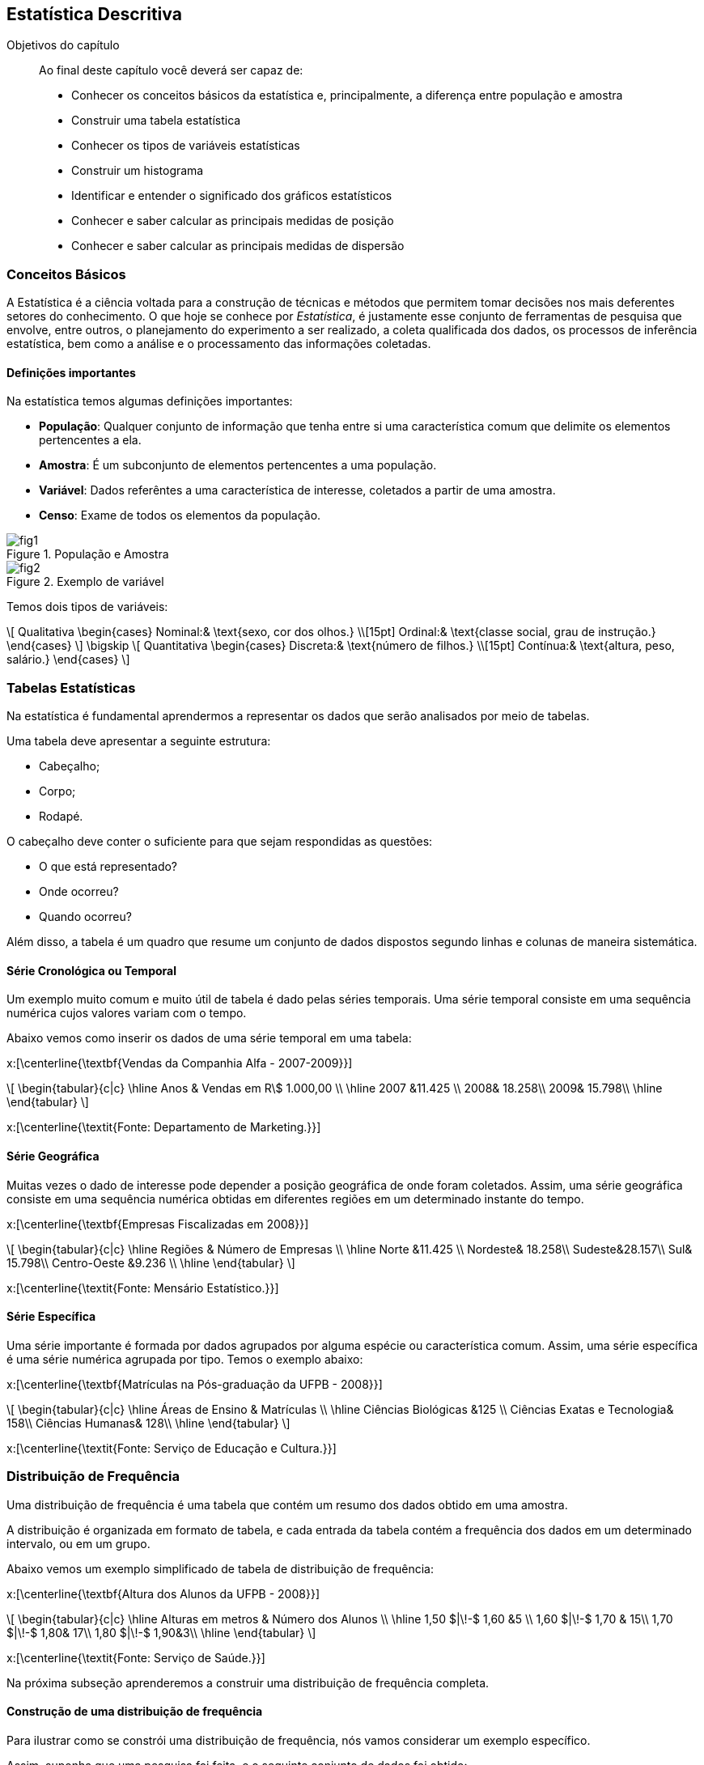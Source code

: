 == Estatística Descritiva

.Objetivos do capítulo
____
Ao final deste capítulo você deverá ser capaz de:

* Conhecer os conceitos básicos da estatística e, principalmente, a diferença entre população e amostra
* Construir uma tabela estatística
* Conhecer os tipos de variáveis estatísticas
* Construir um histograma
* Identificar e entender o significado dos gráficos estatísticos
* Conhecer e saber calcular as principais medidas de posição
* Conhecer e saber calcular as principais medidas de dispersão
____


=== Conceitos Básicos

// O que é estatística?

A Estatística é a ciência voltada para a construção de técnicas e métodos que permitem tomar 
decisões nos mais deferentes setores do conhecimento. O que hoje se conhece por _Estatística_,
é justamente esse conjunto de ferramentas de pesquisa que envolve, entre outros, o planejamento 
do experimento a ser realizado, a coleta qualificada dos dados, os processos de inferência estatística, 
bem como a análise e o processamento das informações coletadas.

==== Definições importantes

(((População)))
(((Amostra)))
(((Variável)))
(((Censo)))

Na estatística temos algumas definições importantes:

* *População*: Qualquer conjunto de informação que tenha entre si uma característica comum que delimite os elementos pertencentes a ela.
* *Amostra*: É um subconjunto de elementos pertencentes a uma população.
* *Variável*: Dados referêntes a uma característica de interesse, coletados a partir de uma amostra.
* *Censo*: Exame de todos os elementos da população.

.População e Amostra
image::images/descritiva/fig1.png[scaledwidth="60%"] 

.Exemplo de variável
image::images/descritiva/fig2.png[scaledwidth="60%"] 



Temos dois tipos de variáveis:

[latexmath]
++++
\[
Qualitativa  \begin{cases}
          Nominal:& \text{sexo, cor dos olhos.} \\[15pt]
          Ordinal:& \text{classe social, grau de instrução.}
      \end{cases}
\]
\bigskip
\[
Quantitativa  \begin{cases}
          Discreta:& \text{número de filhos.} \\[15pt]
          Contínua:& \text{altura, peso, salário.}
      \end{cases}
\]
++++

(((Variável, Qualitativa, Nominal)))
(((Variável, Qualitativa, Ordinal)))
(((Variável, Quantitativa, Discreta)))
(((Variável, Quantitativa, Contínua)))

=== Tabelas Estatísticas

(((Tabelas)))

Na estatística é fundamental aprendermos a representar os dados que serão analisados  por meio de tabelas. 

Uma tabela deve apresentar a seguinte estrutura:

*	Cabeçalho;
*	Corpo;
*	Rodapé.

O cabeçalho deve conter o suficiente para que sejam respondidas as questões:

*	O que está representado?
*	Onde ocorreu?
*	Quando ocorreu?

Além disso, a tabela é um quadro  que resume um conjunto de dados dispostos segundo linhas e colunas de maneira sistemática.

==== Série Cronológica ou Temporal
(((Série, Cronológica)))
(((Série, Temporal)))


Um exemplo muito comum e muito útil de tabela é dado pelas séries temporais. 
Uma série temporal consiste em uma sequência numérica cujos valores variam com o tempo. 

Abaixo vemos como inserir os dados de uma série temporal em uma tabela:

x:[\centerline{\textbf{Vendas da Companhia Alfa - 2007-2009}}]
[latexmath]
++++
\[
\begin{tabular}{c|c}
\hline
Anos & Vendas em R\$ 1.000,00 \\
\hline
2007 &11.425 \\
2008& 18.258\\
2009& 15.798\\
\hline
\end{tabular}
\]
++++
x:[\centerline{\textit{Fonte: Departamento de Marketing.}}]

==== Série Geográfica
(((Série, Geográfica)))

Muitas vezes o dado de interesse pode depender a posição geográfica de onde foram coletados.
Assim, uma série geográfica consiste em uma sequência numérica obtidas em diferentes regiões
em um determinado instante do tempo.


x:[\centerline{\textbf{Empresas Fiscalizadas em 2008}}]
[latexmath]
++++
\[
\begin{tabular}{c|c}
\hline
Regiões & Número de Empresas \\
\hline
Norte &11.425 \\
Nordeste& 18.258\\
Sudeste&28.157\\
Sul& 15.798\\
Centro-Oeste &9.236 \\
\hline
\end{tabular}
\]
++++
x:[\centerline{\textit{Fonte: Mensário Estatístico.}}]

==== Série Específica
(((Série, Específica)))

Uma série importante é formada por dados agrupados por alguma espécie ou característica comum. 
Assim, uma série específica é uma série numérica agrupada por tipo. Temos o exemplo abaixo:

x:[\centerline{\textbf{Matrículas na Pós-graduação da UFPB - 2008}}]
[latexmath]
++++
\[
\begin{tabular}{c|c}
\hline
Áreas de Ensino & Matrículas \\
\hline
Ciências Biológicas &125 \\
Ciências Exatas e Tecnologia& 158\\
Ciências Humanas& 128\\
\hline
\end{tabular}
\]
++++
x:[\centerline{\textit{Fonte: Serviço de Educação e Cultura.}}]

=== Distribuição de Frequência

(((Distribuição de Frequência)))

Uma distribuição de frequência é uma tabela que contém um resumo dos dados obtido em uma amostra.

A distribuição é organizada em formato de tabela, e cada entrada da tabela contém a frequência dos dados
em um determinado intervalo, ou em um grupo.

Abaixo vemos um exemplo simplificado de tabela de distribuição de frequência:

x:[\centerline{\textbf{Altura dos Alunos da UFPB - 2008}}]
[latexmath]
++++
\[
\begin{tabular}{c|c}
\hline
Alturas em metros & Número dos Alunos \\
\hline
1,50 $|\!-$ 1,60 &5 \\
1,60 $|\!-$ 1,70 & 15\\
1,70 $|\!-$ 1,80& 17\\
1,80 $|\!-$ 1,90&3\\
\hline
\end{tabular}
\]
++++
x:[\centerline{\textit{Fonte: Serviço de Saúde.}}]

Na próxima subseção aprenderemos a construir uma distribuição de frequência completa.

==== Construção de uma distribuição de frequência

Para ilustrar como se constrói uma distribuição de frequência, nós vamos considerar um exemplo específico.

Assim, suponha que uma pesquisa foi feita, e o seguinte conjunto de dados foi obtido:

* *Dados Brutos*:

24-23-22-28-35-21-23-33-34-24-21-25-36-26-22-30-32-25-26-33-34-21-31-25-31-26-25-35-33-31.

(((Rol de dados)))

A primeira coisa que fazemos é ordenar os dados do menor para o maior, formando o _rol de dados_:

* *Rol de dados*:

21-21-21-22-22-23-23-24-25-25-25-25-26-26-26-28-30-31-31-31-32-33-33-33-34-34-34-35-35-36.

(((Amplitude Total)))

Em seguida, calculamos a _amplitude total_, ou seja, o maior valor obtido na amostra subtraído do menor
valor obtido na amostra:

* *Amplitude Total* x:[R]:

[latexmath]
++++
\[ R=36-21=15.\]
++++

Vamos agora definir as variáveis de interesse, ou seja, para cada valor distinto obtido na amostra,
atribuiremos uma variável diferente:

* *Variável* x:[X_i]:

[latexmath]
++++
\[X_1=21, \quad X_2=22, \quad X_3=23, \quad X_4=24, \quad \hbox{etc}.\]
++++

O próximo passo é calcular a frequência absoluta das variáveis, ou seja, vamos calcular
quantas vezes cada valor aparece na sequência. Por exemplo, o valor 21 aparece 3 vezes, 
o valor 22 aparece 2 vezes, etc.. Assim, obtemos:

(((Frequência Absoluta)))

* *Frequência Absoluta* x:[F_i]

[latexmath]
++++
F_1=3, \quad F_2=2, \quad F_3=2, \quad F_4=1, \quad \hbox{etc}.
++++

Vamos calcular, agora, o tamanho amostral, ou seja, o número de observações obtidas na amostra.

Desta forma, temos:

(((Tamanho Amostral)))

* *Tamanho Amostral* x:[n]:

[latexmath]
++++
\[n = 30.\]
++++

Queremos, agora, dividir a amostra em uma quantidade de grupos que formarão os intervalos. Cada grupo é chamado de classe,
assim, queremos definir o número de classes a ser considerado na tabela de distribuição de frequência:

* *Número de Classes* x:[K]:

** x:[K=5] para x:[n\leq 25] e x:[K\approx \sqrt{n}], para x:[n>25]. 

** Fórmula de Sturges x:[K\approx 1+3,22\log n.] 

Logo, pela primeira regra temos x:[K=\sqrt{30}\approx 5,48 \approx 6], e pela segunda regra 
x:[K\approx 1+3,22\log 30\approx 5,75 \approx 6.] Desta forma, em ambos os casos temos x:[K=6], que será o valor considerado.

O próximo passo é saber o comprimento de cada intervalo a ser considerado, ou seja, calcular a amplitude de cada
classe. Queremos que todas as classes tenham a mesma amplitude e portanto, temos:

* *Amplitude das Classes* x:[h]:
[latexmath]
++++
\[
h=\frac{R}{K}.
\]
++++

Daí, para o nosso caso, x:[h= \frac{15}{6}=2,5\approx 3]. 

Vamos agora definir os limites das classes. Ou seja, definir os intervalos propriamente ditos. Para tanto, começamos
com o menor valor obtido da amostra, ou equivalentemente, o primeiro valor do _rol de dados_, e vamos
somando a amplitude para definir cada limite de intervalo:

* *Limites das Classes*:
[latexmath]
++++
\[
\begin{array}{l}
21|\!-24\\
24|\!-27\\
27|\!-30\\
30|\!-33\\
33|\!-36\\
36|\!-39
\end{array}
\]
++++

Em seguida, calculamos os pontos médios das classes, que nada mais é que a média aritmética entre os limites 
das classes:

* *Pontos Médios das Classes* x:[pm_i]:

[latexmath]
++++
\[
pm_1=\frac{21+24}{2}=22,5, \quad pm_2=\frac{24+27}{2}=25,5, \quad, etc.
\]
++++
(((Frequência, Absoluta, Acumulada)))

Agora, calculamos as frequências dos dados em cada intervalo e, chamada de _frequência absoluta_, e também a frequência acumulada,
chamada de _frequência absoluta acumulada_, que
considera a soma das frequências dos intervalos anteriores até o intervalo considerado:

* *Frequência Absoluta Acumulada* x:[F_{ac}]:
[latexmath]
++++
\[
\begin{tabular}{c|c|c|c}
\hline
Classes &$pm_i$& $F_i$ &$F_{ac}$ \\
\hline
$21|\!-24$&22,5&7&7\\
$24|\!-27$&25,5&8&15\\
$27|\!-30$&28,5&2&17\\
$30|\!-33$&31,5&4&21\\
$33|\!-36$&34,5&8&29\\
$36|\!-39$&37,5&1&30\\
\hline
Total&-&30&-\\
\hline
\end{tabular}
\]
++++

(((Frequência, Relativa)))

Em seguida, inclui-se as frequências relativas dos dados, ou seja, para cada intervalo calcula-se x:[f_i = F_i/n]. A frequência
relativa, nos informa a proporção dos dados que pertencem a um determinado intervalo.

* *Frequência Relativa* x:[f_i]:

[latexmath]
++++
\[
\begin{tabular}{c|c|c|c|c}
\hline
Classes &$pm_i$ & $F_i$ &$F_{ac}$&$f_i$ \\
\hline
$21|\!-24$&22,5&7&7&0,23\\
$24|\!-27$&25,5&8&15&0,27\\
$27|\!-30$&28,5&2&17&0,07\\
$30|\!-33$&31,5&4&21&0,13\\
$33|\!-36$&34,5&8&29&0,27\\
$36|\!-39$&37,5&1&30&0,03\\
\hline
Total&-&30&-&1,00\\
\hline
\end{tabular}
\]
++++

(((Frequência, Relativa, Acumulada)))

Para finalizar, calculamos a frequência acumulada relativa, ou seja, calculamos para cada intervalo x:[f_{ac} = F_{ac}/n]:

* *Frequência Relativa Acumulada* x:[f_{ac}]:
[latexmath]
++++
\[
\begin{tabular}{c|c|c|c|c|c}
\hline
Classes &$pm_i$& $F_i$ &$F_{ac}$&$f_i$&$f_{ac}$ \\
\hline
$21|\!-24$&22,5&7&7&0,23&0,23\\
$24|\!-27$&25,5&8&15&0,27&0,50\\
$27|\!-30$&28,5&2&17&0,07&0,57\\
$30|\!-33$&31,5&4&21&0,13&0,70\\
$33|\!-36$&34,5&8&29&0,27&0,97\\
$36|\!-39$&37,5&1&30&0,03&1,00\\
\hline
Total&-&30&-&1,00&-\\
\hline
\end{tabular}
\]
++++

=== Gráficos Estatísticos

(((Histograma)))

==== Histograma

O histograma é uma representação gráfica da distribuição de frequência. O histograma é formado 
por uma justaposição de retângulos de bases com mesmo comprimento. O comprimento da base é justamente
a amplitude do intervalo e a altura do retângulo é dada pela frequência absoluta do intervalo.

Assim, uma vez feita a distribuição de frequência, a construção do histograma é uma tarefa muito simples.

Abaixo vemos um exemplo de histograma:

.Histograma
image::images/descritiva/histograma.eps[scaledwidth="60%"] 

==== Polígono de Frequência

(((Polígono de Frequência)))

O polígono de frequência é uma representação gráfica obtida após ligar os pontos médios de cada classe entre si. Se
já tivermos um histograma, basta ligar os pontos médios das bases superiores dos retângulos. 

Abaixo vemos um exemplo de polígono de frequência obtido a partir de um histograma:

.Polígono de Frequência Obtido a Partir de um Histograma
image::images/descritiva/poligono-hist.eps[scaledwidth="60%"] 

Abaixo vemos um exemplo contendo apenas o polígono de frequência:

.Polígono de Frequência Obtido a Partir de um Histograma
image::images/descritiva/poligono.eps[scaledwidth="60%"] 

==== Gráfico de Linhas

(((Gráfico, de Linhas)))

Suponha que temos duas variáveis, por exemplo, podemos ter os dados de uma série temporal, donde uma variável seria
o valor obtido, e a outra variável seria a data em que o valor foi obtido. Outra possibilidade seria colocar
dados de uma série geográfica, onde uma variável seria formada pelos dados e a outra seria a localização geográfica.

O gráfico de linhas então é formado construindo pontos no plano (a partir das duas variáveis) e, em seguida, 
estes pontos são ligados por segmentos de retas.

Abaixo vemos um exemplo de gráfico de linhas de uma série temporal

.Gráfico de linhas
image::images/descritiva/linha.eps[scaledwidth="60%"] 

==== Gráfico de Colunas

(((Gráfico, de Colunas)))

Um gráfico de colunas é formado por uma coleção de colunas, com bases de mesmo comprimento, e igualmente espaçados.
O eixo horizontal do gráfico consiste das diferentes categorias consideradas, e o eixo vertical é proporcional ao valor
do dado.

Abaixo vemos um exemplo de gráfico de colunas:

.Gráfico de colunas
image::images/descritiva/colunas.eps[scaledwidth="60%"] 

==== Gráfico em Barras

(((Gráfico, em Barras)))

O gráfico em barras pode ser entendido como uma variação do gráfico de colunas. De fato, o gráfico em barras
é formado por uma coleção de barras, de mesma altura e igualmente espaçadas. Entretanto, neste caso o eixo
vertical representa as diferentes categorias consideradas e o eixo horizontal é proporcional ao valor dado.

Abaixo vemos um exemplo de gráfico em barras:

.Gráfico em barras
image::images/descritiva/barras.eps[scaledwidth="60%"] 

==== Gráfico de Setores

(((Gráfico, de Setores)))

(((Gráfico, Pizza)))

O gráfico de setores, que também é popularmente conhecido como gráfico pizza, é um gráfico em que um círculo é dividido
em setores (que podem ser pensados como as fatias da pizza), onde cada setor representa uma categoria considerada pelo
conjunto de dados, e os ângulos dos setores são proporcionais aos valores dos dados em cada categoria. Assim,
quanto maior o valor obtido, maior será o ângulo do setor (e assim, maior será a fatia da pizza).

Abaixo vemos um exemplo de gráfico de setores:

.Gráfico de setores
image::images/descritiva/pizza.eps[scaledwidth="60%"] 

=== Medidas de Posição

(((Medidas, de Tendência  Central)))
(((Média)))
(((Moda)))
(((Mediana)))

As medidas de posição são valores que representam a tendência de concentração dos dados observados.

As mais importantes são as _medidas de tendência central_. As três medidas de tendência central 
mais utilizadas são: _média aritmética_, _moda_ e _mediana_.

==== Média Aritmética
É um valor que representa uma característica do conjunto de dados. Essa característica é tal que
a soma dos dados é preservada. A média é obtida a partir de todos os elementos da 
distribuição e do tamanho da amostra x:[n].

(((Média Aritmética)))

Notação: representamos a média de um conjunto de dados por x:[\overline{X}]  (lê-se x:[x] barra).

.Cálculo da Média Aritmética
+
--
* *Dados não agrupados* (brutos) - média aritmética simples.

No caso de uma lista de dados não-agrupados, calculamos a média aritmética pela fórmula:
[latexmath]
++++
\[
\overline{X}=\sum_{i=1}^{n}\frac{X_i}{n}.
\]
++++

.Exemplo de cálculo de média aritmética com dados brutos:
====
Considere os dados x:[2, 3, 7] e x:[8]. Então,
[latexmath]
++++
\[
\overline{X} =\frac{2+3+7+8}{4}=\frac{20}{4}=5.
\]
++++
====

* *Dados agrupados* - média aritmética ponderada.

(((Média Aritmética, Ponderada)))

No caso em que temos os dados agrupados, ou seja, sabemos a frequência de cada observação, 
o cálculo da média aritmética pode ser simplificado. Assim, a média aritmética pode
ser cálculada pela fórmula:
[latexmath]
++++
\[
\overline{X}=\sum_{i=1}^{n}\frac{X_i\cdot F_i}{n}.
\]
++++

.Exemplo de cálculo de média aritmética ponderada
====
Considere a seguinte tabela:
[latexmath]
++++
\[
\begin{tabular}{c|c|c}
\hline
Tempo de Serviço $(X_i)$& $F_i$ & $X_i\cdot F_i$ \\
\hline
4 &3 &12\\
6& 5&30\\
8& 10&80\\
\hline
Total&18 &122\\
\hline
\end{tabular}
\]
++++

Assim, x:[\overline{X}=\frac{122}{18} = 6,78.]
====

* *Dados agrupados em intervalos* - média aritmética ponderada

No caso em que temos os dados agrupados em intervalos, utilizamos a média aritmética ponderada, onde
os pesos são dados pelo ponto médio do intervalo. Assim, a média aritmética é calculada pela fórmula:
[latexmath]
++++
\[
\overline{X}=\sum_{i=1}^{n}\frac{X_i\cdot pm_i}{n},
\]
++++

.Exemplo de cálculo de médias com dados agrupados em intervalos
====
Considere a seguinte tabela:
[latexmath]
++++
\[
\begin{tabular}{c|c|c|c}
\hline
Anos $(X_i)$& $F_i$ &$pm_i$ &$X_i\cdot pm_i$ \\
\hline
$0\vdash 4$ &4 &2&8\\
$4\vdash 8$& 10&6&60\\
$8\vdash 12$& 7&10&70\\
\hline
Total&21 &-&138\\
\hline
\end{tabular}
\]
++++
Assim, x:[\overline{X}=\frac{138}{21} = 6,57.]
====
--

==== Moda

Definimos a moda de um conjunto de dados como o valor mais frequente deste conjunto. 

(((Moda)))

Notação: representamos a moda de um conjunto de dados por x:[Mo].

.Exemplo de modas
====
* 1, 2, 4, 5 e 8 - não existe valor mais frequente - não existe moda (Amodal).
* 2, 2, 3, 7 e 8 - Mo = 2 (Unimodal).
* 1, 1, 10, 5, 5, 8, 7, 2 - Mo = 1 e 5 (Bimodal). 
====

* *Dados agrupados* - Neste caso, a moda é definida como ``classe modal'', isto é, a classe com a maior frequencia.

.Exemplo de cálculo de classe modal
====
Considere a seguinte tabela:
[latexmath]
++++
\[
\begin{tabular}{c|c}
\hline
Tempo de Serviço $(X_i)$& $F_i$ \\
\hline
4 &3 \\
6& 5\\
8& 10\\
\hline
Total&18\\
\hline
\end{tabular}
\]
++++
Assim, Mo = 8 (x:[F_3]).
====

(((Fórmula de Czuber)))

* *Dados agrupados em intervalos*: Neste caso, utiliza-se a fórmula de Czuber:

[latexmath]
++++
\[
{\rm Mo}=l_{\rm Mo} + \left[\frac{h(F_{\rm Mo} - F_{\rm ant})}{2 F_{\rm Mo}-(F_{\rm ant}+F_{\rm Pos})} \right],
\]
++++
onde:

* x:[h] é a amplitude intervalar,

* x:[F_{\rm Mo}] é a frequência da classe modal,

* x:[l_{\rm Mo}] é o limite inferior da classe modal,

* x:[F_{\rm ant}] é a frequência da classe anterior à classe modal,

* x:[F_{\rm Pos}] é a frequência da classe posterior à classe modal.

.Exemplo de cálculo de moda pela fórmula de Czuber
====
Considere a seguinte tabela:
[latexmath]
++++
\[
\begin{tabular}{c|c}
\hline
Anos $(X_i)$& $F_i$ \\
\hline
$0\vdash 4$ &4 \\
$4\vdash 8$& 10\\
$8\vdash 12$& 7\\
\hline
Total&21\\
\hline
\end{tabular}
\]
++++

Assim, x:[h = 4, F_{\rm Mo} = 10, l_{\rm Mo} = 4, F_{\rm ant} = 4] e x:[F_{\rm pos} = 7]. Daí
[latexmath]
++++
\[
{\rm Mo} = 4 + \left[ \frac{4\cdot (10-4)}{2\cdot 10 - (4+7)}\right]=6,67.
\]
++++
====

==== Mediana

Definimos a mediana de um conjunto de dados como o valor que divide um conjunto de dados 
(ordenados) em duas partes com a mesma quantidade de dados.

(((Mediana)))

Notação: representamos a mediana de um conjunto de dados por x:[Md].


(((Elemento Mediano)))

O *elemento mediano* (x:[E_{\rm Md}]) aponta o local (nos dados) onde a mediana está localizada. 
A mediana será o valor assumido na posição x:[E_{\rm Md}]. 

* *Dados não agrupados* (brutos) 

** No caso de dados brutos, se o tamanho amostral (x:[n]) é ímpar, temos que x:[E_{\rm Md} = (n+1)/2]. 

** Note que no caso tamanho amostral é par, teremos dois valores possíveis para o elemento mediano: 
x:[n/2] e x:[n/2 +1]. Neste caso a mediana será a média dos valores assumidos nestas posições.

.Exemplo de cálculo de mediana para dados brutos
====
* 1, 2, 4, 5 e 8. Como x:[n] é ímpar, temos x:[E_{\rm Md} = 3], e x:[Md = 4].

* 2, 2, 3, 7, 8 e 10. Aqui x:[n] é par, assim x:[E_{\rm Md,1} = 6/2 = 3] e 
x:[E_{\rm Md,2} = 6/2+1 = 4]. Daí x:[{\rm Md} = (3+7)/2 = 5]. 
====

* *Dados agrupados*

Neste caso, olhar a frequência acumulada ajuda a encontrar a médiana.

** _Caso 1_: x:[n] ímpar. 

.Exemplo de cálculo de mediana com dados agrupados para x:[n] ímpar
====
Considere a seguinte tabela:\vfill

[latexmath]
++++
\[
\begin{tabular}{c|c|c}
\hline
Faltas $(X_i)$& $F_i$& $F_{\rm ac}$ \\
\hline
2 &1& 1 \\
3& 7 & 8\\
4& 3& 11\\
\hline
Total&11 & - \\
\hline
\end{tabular}
\]
++++

Como x:[n=11], temos que x:[E_{\rm Md} = (11 + 1)/2 = 6]. Daí x:[{\rm Md} = 3]. 
Note que a frequência acumulada indica que nas posições de x:[2] até x:[8] temos o valor x:[3].
====

** _Caso 2_: x:[n] par.

.Exemplo de cálculo de mediana com dados agrupados para x:[n] par
====
Considere a seguinte tabela:

[latexmath]
++++
\[
\begin{tabular}{c|c|c}
\hline
Tempo de Serviço $(X_i)$& $F_i$ & $F_{\rm ac}$ \\
\hline
4 &3 & 3\\
6& 5 & 8\\
8& 10& 18\\
\hline
Total&18\\
\hline
\end{tabular}
\]
++++

Neste caso x:[n=18], daí temos x:[E_{\rm Md,1} = 18/2 = 9] e x:[E_{\rm Md,2} = 18/2 +1 = 10]. 
Portanto x:[{\rm Md} = (8+8)/2 = 8.] Note, novamente, que a frequência acumulada indica que nas posições de
x:[9] até x:[18] temos o valor x:[8].
====


(((Fórmula da Mediana)))

* *Dados agrupados em intervalos*

Neste caso, utilizamos x:[E_{\rm Md} = n/2] independentemente de x:[n] ser par ou ímpar.

A classe mediana é a primeira classe tal que x:[F_{\rm ac} \geq E_{\rm Md}].

Portanto, definimos a mediana pela fórmula
[latexmath]
++++
\[
{\rm Md} = l_{\rm Md} + h\cdot\left[ \frac{E_{\rm Md} - F_{\rm ac,ant}}{F_{\rm Md}}\right],
\]
++++

onde,

* x:[l_{\rm Md}] é o limite inferior da classe mediana,

* x:[h] é a amplitude do intervalo,

* x:[F_{\rm ac,ant}] é a frequência acumulada da classe anterior à classe mediana,

* x:[F_{\rm Md}] é a frequência da classe mediana.

.Exemplo do cálculo da mediana para dados agrupados em intervalos
====
Considere a seguinte tabela:

[latexmath]
++++
\[
\begin{tabular}{c|c|c}
\hline
Anos $(X_i)$& $F_i$ & $F_{\rm ac}$\\
\hline
$0\vdash 4$ &4 & 4 \\
$4\vdash 8$& 10 & 14\\
$8\vdash 12$& 7& 21\\
\hline
Total&21\\
\hline
\end{tabular}
\]
++++

Assim, x:[E_{\rm Md} = 21/2 = 10,5], e desta forma temos que a segunda classe é a classe mediana. 
Daí x:[l_{\rm Md} = 4, h = 4, F_{\rm ac,ant} = 4] e x:[F_{\rm Md} = 10]. Portanto,
[latexmath]
++++
\[
{\rm Md} = 4 + 4\cdot\left[\frac{10,5-4}{10}\right] = 6,6.
\]
++++
====

=== Medidas de Dispersão

(((Medidas, de Dispersão)))

* As medidas de dispersão medem o grau de variabilidade dos elementos de uma distribuição;

* O valor zero indica ausência de dispersão;

* A dispersão aumenta à medida que aumenta o valor da medida de dispersão.

.Exemplo de motivação para as medidas de dispersão
====
x:[\centerline{\textbf{Notas de alunos em cinco avaliações, UFPB, 2009.}}]

[latexmath]
++++
\[
\begin{tabular}{c|ccccc|c}
\hline
Alunos& & & Notas& & & Média \\
\hline
Antônio &5&5&5&5&5&5\\
João &6&4&5&4&6&5\\
José &10&5&5&5&0&5\\
Pedro &10&10&5&0&0&5\\
\hline
\end{tabular}
\]
++++

Observa-se que:
* As notas de Antônio não variaram;

* As notas de João variaram menos do que as notas de José;

* As notas de Pedro variaram mais do que as notas de todos os outros alunos.

====

Principais Medidas de Dispersão:

* Amplitude,

* Desvio Médio,

* Variância,

* Desvio Padrão,

* Coeficiente de Variação.

==== Amplitude

(((Amplitude)))

A amplitude nos fornece uma idéia do campo de variação dos elementos. Mais precisamente, ela fornece a maior variação possível dos dados.

A amplitude é dada pela fórmula
[latexmath]
++++
\[
A = X_{\max} -  X_{\min}.
\]
++++

.Exemplo de cálculo de amplitude
====
No exemplo anterior:   
[latexmath]
++++
\[
A_{\hbox{Antônio}}=0;\quad A_{\hbox{João}}=2;\quad A_{\hbox{José}}=10;\quad A_{\hbox{Pedro}}=10.
\]
++++
====

NOTE: A amplitude não mede bem a dispersão dos dados porque, usam-se apenas os valores extremos, 
ao invés de utilizar todos os elementos da distribuição. 


==== Desvio Médio

(((Desvio, Médio)))

Desejando-se medir a dispersão dos dados em relação a média, parece interessante a análise dos desvios
em torno da média. Isto é, análise dos desvios:

[latexmath]
++++
\[
d_i=(X_i-\overline{X}).
\]
++++

Mas a soma de todos os desvios é igual a zero. Isto é:

[latexmath]
++++
\[
\sum_{i=1}^{n} d_i= \sum_{i=1}^{n} (X_i-\overline{X})=0.
\]
++++

Logo, será preciso encontrar uma maneira de se trabalhar com os desvios sem que a soma dê zero.
Dessa forma, define-se o _desvio médio_.

* *Dados não agrupados* (brutos):

Neste caso, calculamos o desvio médio como:

[latexmath]
++++
\[
DM=\sum_{i=1}^{n} \frac{|d_i|}{n}= \sum_{i=1}^{n} \frac{|X_i-\overline{X}|}{n}.
\]
++++

NOTE: Veja que os desvios foram considerados em módulo, evitando-se assim que a soma fosse nula. 

* *Dados agrupados*:

[latexmath]
++++
\[
DM=\sum_{i=1}^{n} \frac{|d_i|\cdot F_i}{n}= \sum_{i=1}^{n} \frac{|X_i-\overline{X}|\cdot F_i}{n}.
\]
++++

NOTE: x:[X_i] representa um valor individual, no caso de uma distribuição de frequência simples, ou o 
ponto médio  da classe (x:[pm_i]), no caso de uma distribuição de frequência em classes.


[IMPORTANT]
====
* O desvio médio é mais vantajoso que a amplitude, visto que leva em consideração todos os valores da distribuição.

* No entanto, não é tão frequentemente empregado, pois não apresenta propriedades matemáticas interessantes.
====


==== Variância

(((Variância, Populacional)))

A variância é a medida de dispersão mais utilizada. É o quociente entre a soma dos quadrados dos desvios e o número de elementos. 
Assim, temos a seguinte definição de _variância populacional_:

* *Dados não agrupados* - (brutos):

Neste caso, a variância é dada pela fórmula:

[latexmath]
++++
\[
\sigma^2=\sum_{i=1}^{N} \frac{d_i^2}{N}= \sum_{i=1}^{N} \frac{(X_i-\overline{X})^2}{N}.
\]
++++

* *Dados agrupados*:

Aqui, podemos utilizar a frequência para simplificar a fórmula:

[latexmath]
++++
\[
\sigma^2=\sum_{i=1}^{N} \frac{d_i^2\cdot F_i}{N}= \sum_{i=1}^{N} \frac{(X_i-\overline{X})^2\cdot F_i}{N}.
\]
++++


NOTE: x:[\sigma^2] indica a variância populacional e lê-se sigma ao quadrado ou sigma dois. Neste caso, 
x:[\overline{X}] e x:[N] da formúla representam a média populacional e o tamanho populacional, respectivamente.

(((Variância, Amostral)))

Temos ainda a seguinte definição de _variância amostral_:
 
* *Dados não agrupados* - (brutos):

Neste caso, a fórmula é dada por
[latexmath]
++++
\[
S^2=\sum_{i=1}^{n} \frac{d_i^2}{n-1}= \sum_{i=1}^{n} \frac{(X_i-\overline{X})^2}{n-1}
\]
++++

* *Dados agrupados*:

Podemos, novamente, utilizar as frequências para simplificar a fórmula:

[latexmath]
++++
\[
S^2=\sum_{i=1}^{n} \frac{d_i^2\cdot F_i}{n-1}= \sum_{i=1}^{n} \frac{(X_i-\overline{X})^2\cdot F_i}{n-1}.
\]
++++

NOTE: x:[X_i] representa um valor individual, no caso de uma distribuição de frequência simples, 
ou o ponto médio  da classe (x:[pm_i]), no caso de uma distribuição de frequência em classes.

[IMPORTANT]
====
Fórmulas práticas para os cálculos das variâncias são dadas a seguir:
[latexmath]
++++
\[
\sigma^2=\frac{1}{N}\Big[\sum_{i=1}^{N}X_i^2\cdot F_i-\frac{(\sum_{i=1}^{N}X_i\cdot F_i)^2}{N}\Big]
\]
++++

ou

[latexmath]
++++
\[
S^2=\frac{1}{n-1}\Big[\sum_{i=1}^{n}X_i^2\cdot F_i-\frac{(\sum_{i=1}^{n}X_i\cdot F_i)^2}{n}\Big]
\]
++++

que foram obtidas por transformações nas respecitivas fórmulas originais.
====

==== Desvio Padrão

(((Desvio, Padrão)))

Temos também outra medida de dispersão, que é a raiz
quadrada da variância, chamada de _desvio padrão_. Assim,

[latexmath]
++++
\[
\sigma = \sqrt{\sigma^2} \quad \hbox{é o desvio desvio padrão populacional}
\]
++++

e

[latexmath]
++++
\[
S = \sqrt{S^2} \quad \hbox{é o desvio desvio padrão amostral.}
\]
++++

NOTE: Para o cálculo do desvio padrão deve-se primeiramente determinar o valor da variância e, em seguida, 
extrair a raiz quadrada desse resultado.


.Exemplo de cálculo das medidas de dispersão
====
Calcular a amplitude, o desvio médio, a variância e o desvio padrão da seguinte distribuição amostral:

[latexmath]
++++
\[
\begin{tabular}{c|c}
\hline
$X_i$& $F_i$ \\
\hline
5&2\\
7& 3\\
8&5 \\
9& 4\\
11& 2\\
\hline
Total&16\\
\hline
\end{tabular}
\]
++++

* *Cálculo da amplitude*:

[latexmath]
++++
\[
A= X_{\max} -  X_{\min}=11-5=6.
\]
++++

* *Cálculo do desvio médio:* 

Primeiramente é preciso do valor da média. Assim,

[latexmath]
++++
\[
\begin{tabular}{c|c|c}
\hline
$X_i$& $F_i$ & $X_i\cdot F_i$ \\
\hline
5&2&10 \\
7& 3&21 \\
8&5 &40 \\
9& 4&36 \\
11& 2&22 \\
\hline
Total&16& 129\\
\hline
\end{tabular}
\]
++++

[latexmath]
++++
\[
\overline{X}=\sum_{i=1}^{n} \frac{X_i\cdot F_i}{n}= \frac{129}{16}=8,06.
\]
++++

Para o cálculo do x:[DM] são abertas novas colunas:

[latexmath]
++++
\[
\begin{tabular}{c|c|c|c|c}
\hline
$X_i$& $F_i$ & $X_i\cdot F_i$&$|X_i-\overline{X}|=|d_i|$&$|d_i|\cdot F_i$ \\
\hline
5&2&10  &$|5-8,06|=3,06$&6,12\\
7& 3&21 &$|7-8,06|=1,06$&3,18\\
8&5 &40 &$|8-8,06|=0,06$&0,30\\
9& 4&36 &$|9-8,06|=0,94$&3,76\\
11& 2&22 &$|11-8,06|=2,94$&5,88\\
\hline
Total&16& 129&-&19,24\\
\hline
\end{tabular}
\]
++++

Portanto,

[latexmath]
++++
\[
DM=\sum_{i=1}^{n} \frac{|d_i|}{n}= \frac{19,24}{16}=1,20.
\]
++++

* *Cálculo do variância amostral*: 

Observe que o cálculo será facilitado, pois sabe-se que: x:[n=16]; 
x:[\sum X_i\cdot F_i= 129]. Resta encontrar x:[\sum X_i^2\cdot F_i]. 
Para tanto, uma nova coluna é considerada na tabela.

[latexmath]
++++
\[
\begin{tabular}{c|c|c|c}
\hline
$X_i$& $F_i$ & $X_i\cdot F_i$ & $X_i^2\cdot F_i$\\
\hline
5&2&10& 50\\
7& 3&21 &147\\
8&5 &40 &320\\
9& 4&36 &324\\
11& 2&22 &242\\
\hline
Total&16& 129&1083\\
\hline
\end{tabular}
\]
++++

Portanto,
[latexmath]
++++
\[
\begin{array}{lll}
S^2&=&\displaystyle\frac{1}{n-1}\Big[\sum_{i=1}^{n}X_i^2\cdot F_i-\frac{(\sum_{i=1}^{n}X_i\cdot F_i)^2}{n}\Big]\\
&=&\displaystyle\frac{1}{16-1}\Big[1083-\frac{(129)^2}{16}\Big]=\frac{1}{15}\Big[1083-\frac{16641}{16}\Big]\\
&=&\displaystyle\frac{1}{15}\Big[\frac{17328-16641}{16}\Big] = \frac{687}{15\cdot 16}=2,86.
\end{array}
\]
++++


Logo, a variância amostral x:[S^2 = 2,86].

* *Cálculo do desvio padrão amostral*:


Como x:[S=\sqrt{S^2}], logo x:[S=\sqrt{2,86}=1,69].

Dessa forma, podemos observar que a distribuição possui média x:[8,06]. Isto é, seus valores estão em torno de 
x:[8,06] e seu grau de concentração é de x:[1,2], medido pelo desvio médio e de x:[1,69], medido pelo desvio padrão.

====


==== Coeficiente de Variação
(((Coeficiente de Variação)))

Trata-se de uma medida relativa de dispersão útil para a comparação em termos relativos do grau de concentração 
em torno da média de séries distintas. É dado por

[latexmath]
++++
\[
CV=\frac{S}{\overline{X}}\times 100.
\]
++++

onde, x:[S] é o desvio padrão amostral e x:[\overline{X}] é a média amostral.

O coeficiente de variação é expresso em porcentagens.

.Exemplo de cálculo do coeficiente de variação
====
Numa empresa, o salário médio dos homens é de R$ 4.000,00, com desvio padrão de R$ 1.500,00, e o das 
mulheres é em média de R$ 3.000,00, com um desvio padrão de R$ 1.200,00. Então:


* Para os homens: 
[latexmath]
++++
\[
CV= \frac{1.500}{4.000}\times 100= 37,5\%.
\]
++++

* Para as mulheres: 
[latexmath]
++++
\[
CV= \frac{1.200}{3.000}\times 100= 40\%.
\]
++++


Logo, podemos concluir que os salários da mulheres apresenta maior dispersão relativa do que o dos homens.
====

Diz-se que a distribuição possui pequena variabilidade, ou dispersão, quando o coeficiente 
der até 10%; média dispersão quando estiver acima de 10% até 20%; e grande dispersão quando superar 20%. 
Alguns analistas consideram:


* Baixa dispersão: x:[CV \leq 15\%];


* Média dispersão: x:[15\% < CV < 30\%];

////
Sempre termine os arquivos com uma linha em branco.
////





